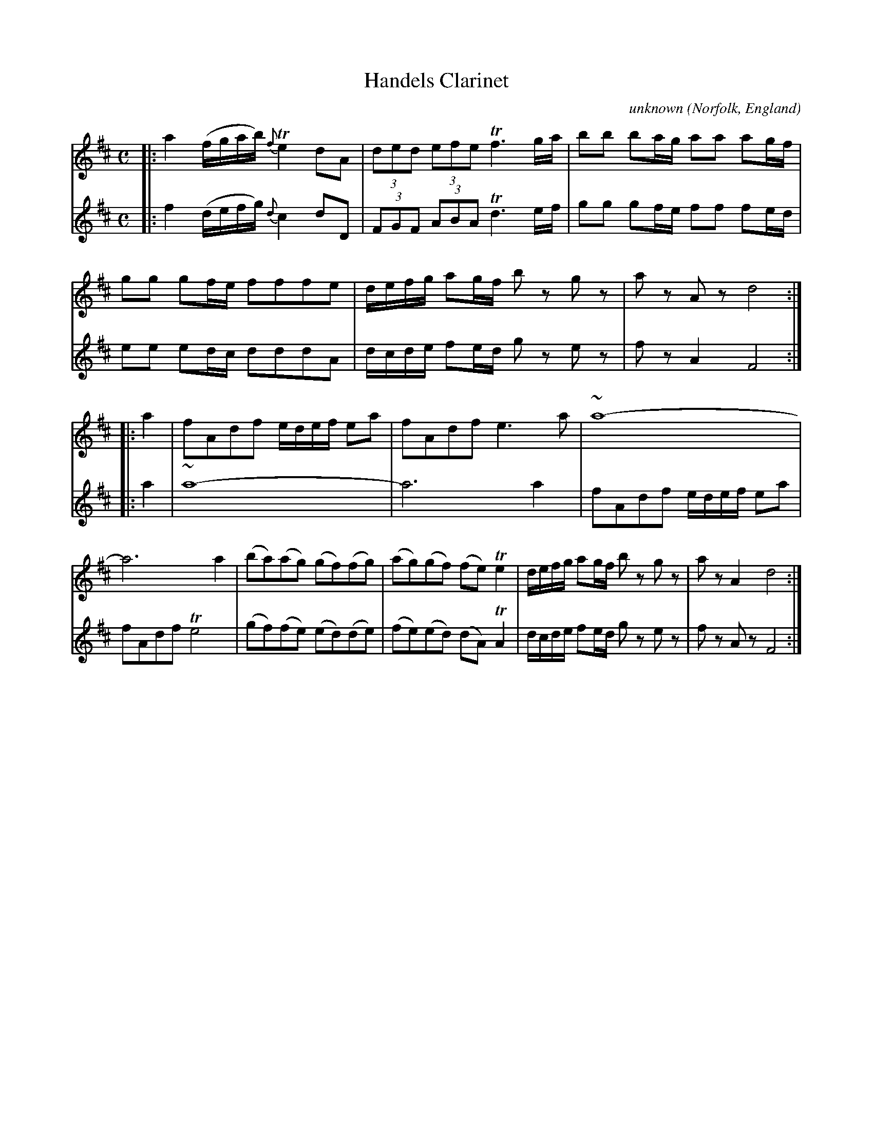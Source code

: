 X: 052
T: Handels Clarinet
C: unknown
O: Norfolk, England
R: march
N: Norfolk Museums Service
N: MS with "scribble John Brown His Book 16 November 1785" on 1st page
N: There's a 2nd unclear name: Robert Jas Goff/Goffe/Suff/Soffe.
F: https://www.eatmt.org.uk/alan-flos-musings-on-a-norfolk-tune-book/
F: https://www.eatmt.org.uk/wp-content/uploads/2021/03/SCN0943-2.jpg (page 5 of the MS)
Z: 2021-06-25 John Chambers <jc:trillian.mit.edu>
N: There's an extra beat between the two strains.
M: C
L: 1/8
K: D
% - - - - - - - - - -
V: 1 staves=2
|:\
a2 (f/g/a/b/) {f}Te2 dA | (3ded (3efe Tf3 g/a/ | bb ba/g/ aa ag/f/ |\
gg gf/e/ fffe | d/e/f/g/ ag/f/ bz gz | az Az d4 :: a2 |\
fAdf e/d/e/f/ ea | fAdf e3a | ~a8- | a6 a2 |\
(ba)(ag) (gf)(fg) | (ag)(gf) (fe)Te2 | d/e/f/g/ ag/f/ bz gz | az A2 d4 :|
% - - - - - - - - - -
V: 2
|:\
f2 (d/e/f/g/) {d}c2 dD | (3FGF (3ABA Td3 e/f/ | gg gf/e/ ff fe/d/ |\
ee ed/c/ dddA | d/c/d/e/ fe/d/ gz ez | fz A2 F4 :: a2 |
~a8- | a6 a2 | fAdf e/d/e/f/ ea | fAdf Te4 |\
(gf)(fe) (ed)(de) | (fe)(ed) (dA)TA2 | d/c/d/e/ fe/d/ gz ez | fz Az F4 :|

